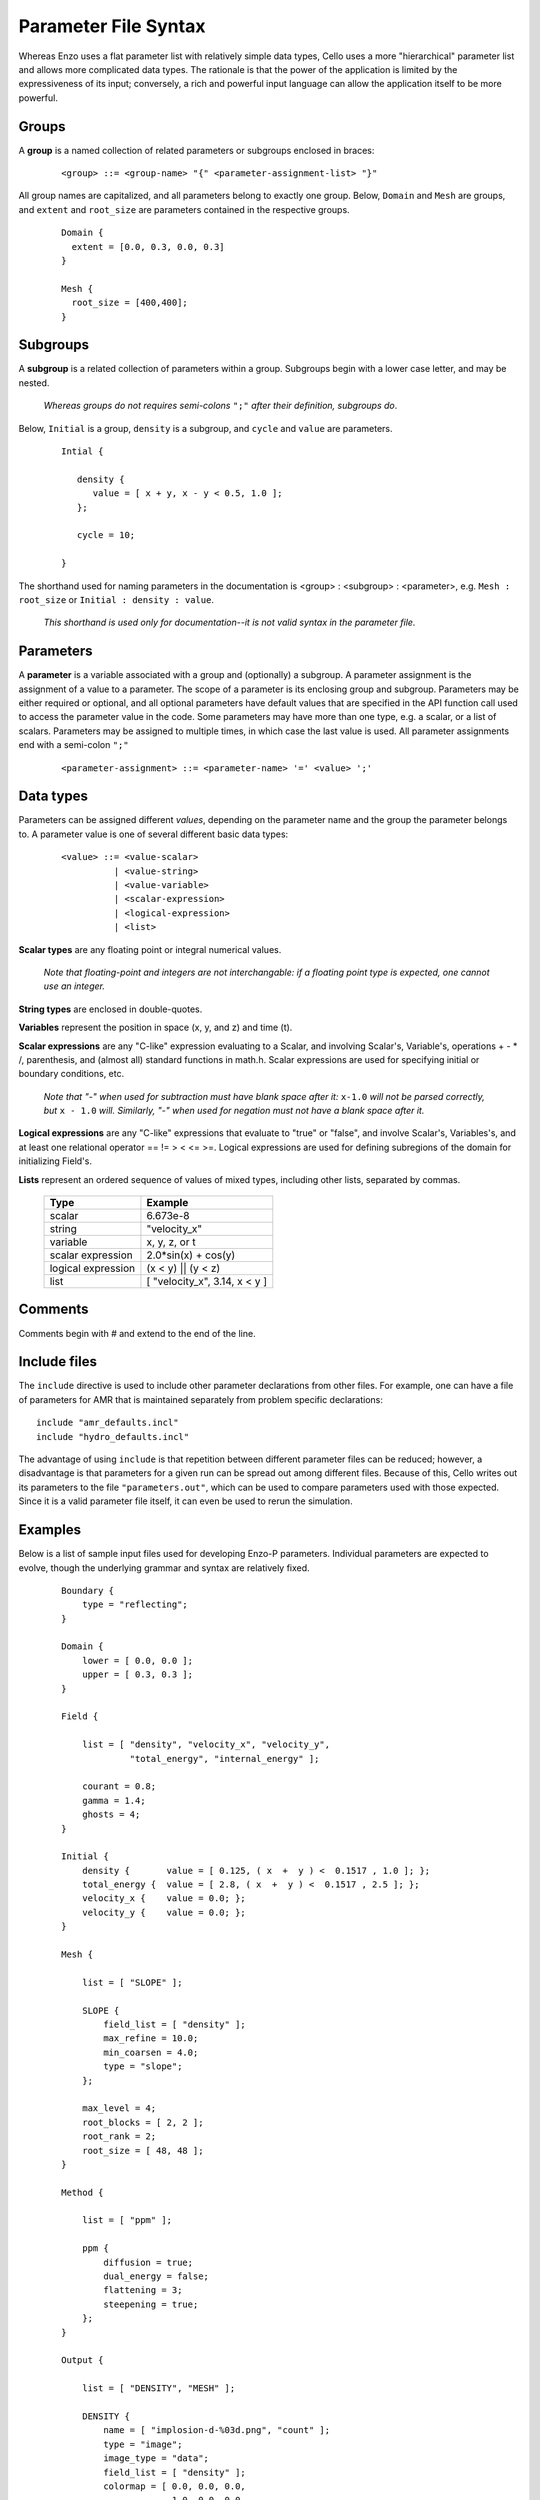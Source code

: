 Parameter File Syntax
---------------------

Whereas Enzo uses a flat parameter list with relatively simple data
types, Cello uses a more "hierarchical" parameter list and allows more
complicated data types. The rationale is that the power of the
application is limited by the expressiveness of its input; conversely,
a rich and powerful input language can allow the application itself to
be more powerful.

Groups
******

A **group** is a named collection of related parameters or subgroups enclosed in braces:

  ::

   <group> ::= <group-name> "{" <parameter-assignment-list> "}"

All group names are capitalized, and all parameters belong to exactly
one group. Below, ``Domain`` and ``Mesh`` are groups, and ``extent``
and ``root_size`` are parameters contained in the respective groups.

  ::

     Domain { 
       extent = [0.0, 0.3, 0.0, 0.3] 
     } 

     Mesh { 
       root_size = [400,400];
     }
      
Subgroups
*********

A **subgroup** is a related collection of parameters within a group.
Subgroups begin with a lower case letter, and may be nested.

   *Whereas groups do not requires semi-colons* ``";"`` *after their
   definition, subgroups do*.

Below, ``Initial`` is a group, ``density`` is a subgroup, and
``cycle`` and ``value`` are parameters.

 ::

  Intial {

     density {
        value = [ x + y, x - y < 0.5, 1.0 ];
     };

     cycle = 10;

  }

The shorthand used for naming parameters in the documentation is
<group> : <subgroup> : <parameter>, e.g. ``Mesh : root_size`` or
``Initial : density : value``.  

   *This shorthand is used only for documentation--it is not valid
   syntax in the parameter file.*

Parameters
**********

A **parameter** is a variable associated with a group and (optionally)
a subgroup. A parameter assignment is the assignment of a value to a
parameter. The scope of a parameter is its enclosing group and
subgroup.  Parameters may be either required or optional, and all
optional parameters have default values that are specified in the API
function call used to access the parameter value in the code.  Some
parameters may have more than one type, e.g. a scalar, or a list of
scalars.  Parameters may be assigned to multiple times, in which case
the last value is used.  All parameter assignments end with a
semi-colon ``";"``

  ::

    <parameter-assignment> ::= <parameter-name> '=' <value> ';'


Data types
**********

Parameters can be assigned different *values*, depending on the
parameter name and the group the parameter belongs to.  A parameter
value is one of several different basic data types:

  ::

    <value> ::= <value-scalar>
              | <value-string>
              | <value-variable>
              | <scalar-expression>
              | <logical-expression>
              | <list>


**Scalar types** are any floating point or integral numerical values.

   *Note that floating-point and integers are not interchangable: if a
   floating point type is expected, one cannot use an integer.*

**String types** are enclosed in double-quotes. 

**Variables** represent the position in space (x, y, and z) and time
(t).

**Scalar expressions** are any "C-like" expression evaluating to a
Scalar, and involving Scalar's, Variable's, operations + - * /,
parenthesis, and (almost all) standard functions in math.h. Scalar
expressions are used for specifying initial or boundary conditions,
etc.  

   *Note that "-" when used for subtraction must have blank space
   after it:* ``x-1.0`` *will not be parsed correctly, but* ``x -
   1.0`` *will.  Similarly, "-" when used for negation must not have a
   blank space after it.*

**Logical expressions** are any "C-like" expressions that evaluate to
"true" or "false", and involve Scalar's, Variables's, and at least one
relational operator == != > < <= >=. Logical expressions are used for
defining subregions of the domain for initializing Field's.

**Lists** represent an ordered sequence of values of mixed types, including other lists, separated by commas.

    ==================	=============================
    Type         	Example
    ==================	=============================
    scalar 	        6.673e-8
    string         	"velocity_x"
    variable 	        x, y, z, or t
    scalar expression 	2.0*sin(x) + cos(y)
    logical expression 	(x < y) || (y < z)
    list 	        [ "velocity_x", 3.14, x < y ]
    ==================	=============================

Comments
********

Comments begin with # and extend to the end of the line.

Include files
*************

The ``include`` directive is used to include other parameter
declarations from other files. For example, one can have a file of
parameters for AMR that is maintained separately from problem specific
declarations:

::

   include "amr_defaults.incl"
   include "hydro_defaults.incl"

The advantage of using ``include`` is that repetition between
different parameter files can be reduced; however, a disadvantage is
that parameters for a given run can be spread out among different
files.  Because of this, Cello writes out its parameters to the file
``"parameters.out"``, which can be used to compare parameters used
with those expected.  Since it is a valid parameter file itself, it
can even be used to rerun the simulation.


Examples
********

Below is a list of sample input files used for developing Enzo-P
parameters. Individual parameters are expected to evolve, though the
underlying grammar and syntax are relatively fixed.

  ::

      Boundary {
          type = "reflecting";
      }

      Domain {
          lower = [ 0.0, 0.0 ];
          upper = [ 0.3, 0.3 ];
      }

      Field {

          list = [ "density", "velocity_x", "velocity_y",
                   "total_energy", "internal_energy" ];

          courant = 0.8;
          gamma = 1.4;
          ghosts = 4;
      }

      Initial {
          density {       value = [ 0.125, ( x  +  y ) <  0.1517 , 1.0 ]; };
          total_energy {  value = [ 2.8, ( x  +  y ) <  0.1517 , 2.5 ]; };
          velocity_x {    value = 0.0; };
          velocity_y {    value = 0.0; };
      }

      Mesh {

          list = [ "SLOPE" ];

          SLOPE {
              field_list = [ "density" ];
              max_refine = 10.0;
              min_coarsen = 4.0;
              type = "slope";
          };

          max_level = 4;
          root_blocks = [ 2, 2 ];
          root_rank = 2;
          root_size = [ 48, 48 ];
      }

      Method {

          list = [ "ppm" ];

          ppm {
              diffusion = true;
              dual_energy = false;
              flattening = 3;
              steepening = true;
          };
      }

      Output {

          list = [ "DENSITY", "MESH" ];

          DENSITY {
              name = [ "implosion-d-%03d.png", "count" ];
              type = "image";
              image_type = "data";
              field_list = [ "density" ];
              colormap = [ 0.0, 0.0, 0.0,
                           1.0, 0.0, 0.0,
                           1.0, 1.0, 0.0,
                           1.0, 1.0, 1.0 ];
              schedule {
                  step = 10;
                  type = "interval";
                  var = "cycle";
              };
          };

          MESH {
              name = [ "implosion-mesh-%03d.png", "count" ];
              type = "image";
              image_type = "mesh";
              image_reduce_type = "max";
              image_size = [ 513, 513 ];
              colormap = [ 0.0, 0.0, 0.0,
                           0.0, 0.0, 1.0,
                           0.0, 1.0, 1.0, 
                           0.0, 1.0, 0.0,
                           1.0, 1.0, 0.0,
                           1.0, 0.0, 0.0 ];
              schedule {
                  step = 10;
                  type = "interval";
                  var = "cycle";
              };
          };

      }

      Stopping {
          cycle = 20;
          time = 2.50;
      }
